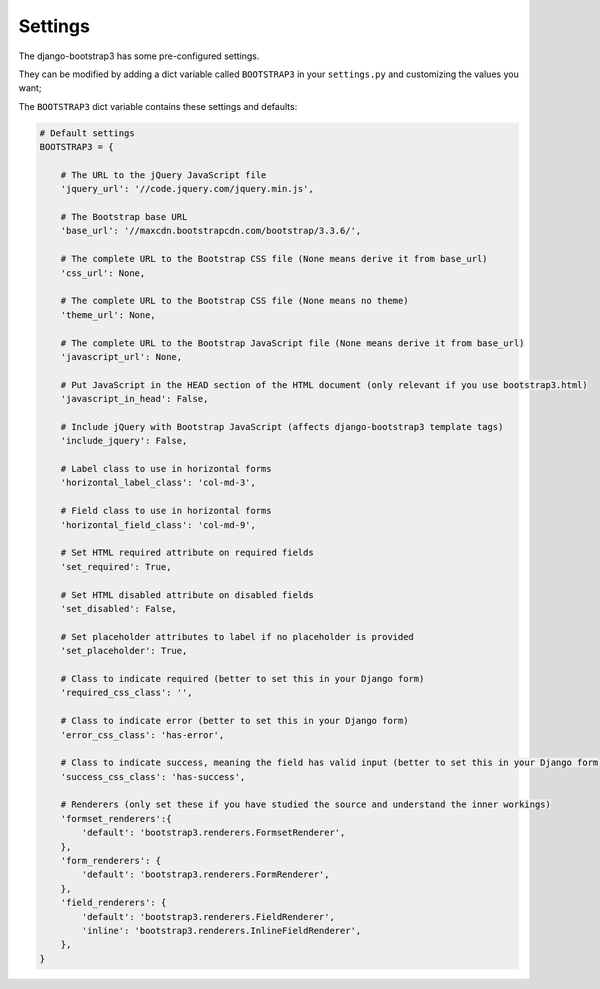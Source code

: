 ========
Settings
========

The django-bootstrap3 has some pre-configured settings.

They can be modified by adding a dict variable called ``BOOTSTRAP3`` in your ``settings.py`` and customizing the values ​​you want;

The ``BOOTSTRAP3`` dict variable contains these settings and defaults:


.. code:: django

    # Default settings
    BOOTSTRAP3 = {

        # The URL to the jQuery JavaScript file
        'jquery_url': '//code.jquery.com/jquery.min.js',

        # The Bootstrap base URL
        'base_url': '//maxcdn.bootstrapcdn.com/bootstrap/3.3.6/',

        # The complete URL to the Bootstrap CSS file (None means derive it from base_url)
        'css_url': None,

        # The complete URL to the Bootstrap CSS file (None means no theme)
        'theme_url': None,

        # The complete URL to the Bootstrap JavaScript file (None means derive it from base_url)
        'javascript_url': None,

        # Put JavaScript in the HEAD section of the HTML document (only relevant if you use bootstrap3.html)
        'javascript_in_head': False,

        # Include jQuery with Bootstrap JavaScript (affects django-bootstrap3 template tags)
        'include_jquery': False,

        # Label class to use in horizontal forms
        'horizontal_label_class': 'col-md-3',

        # Field class to use in horizontal forms
        'horizontal_field_class': 'col-md-9',

        # Set HTML required attribute on required fields
        'set_required': True,

        # Set HTML disabled attribute on disabled fields
        'set_disabled': False,

        # Set placeholder attributes to label if no placeholder is provided
        'set_placeholder': True,

        # Class to indicate required (better to set this in your Django form)
        'required_css_class': '',

        # Class to indicate error (better to set this in your Django form)
        'error_css_class': 'has-error',

        # Class to indicate success, meaning the field has valid input (better to set this in your Django form)
        'success_css_class': 'has-success',

        # Renderers (only set these if you have studied the source and understand the inner workings)
        'formset_renderers':{
            'default': 'bootstrap3.renderers.FormsetRenderer',
        },
        'form_renderers': {
            'default': 'bootstrap3.renderers.FormRenderer',
        },
        'field_renderers': {
            'default': 'bootstrap3.renderers.FieldRenderer',
            'inline': 'bootstrap3.renderers.InlineFieldRenderer',
        },
    }
